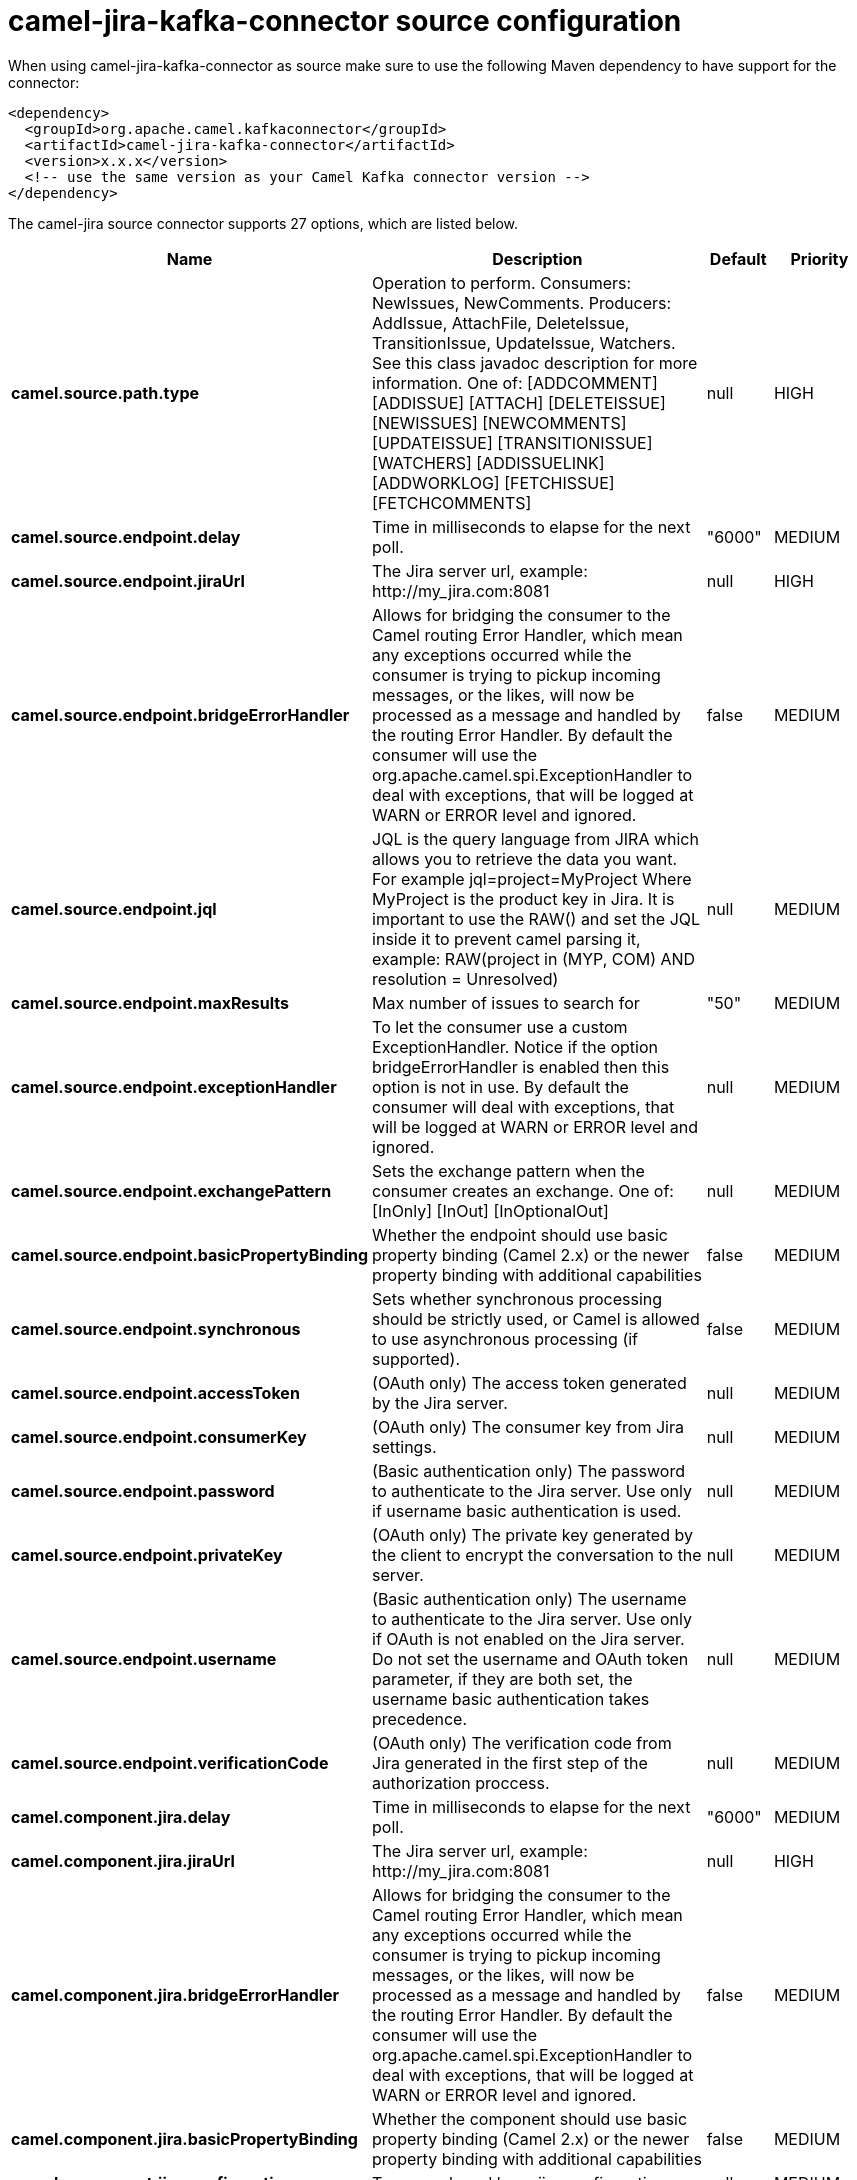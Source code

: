 // kafka-connector options: START
[[camel-jira-kafka-connector-source]]
= camel-jira-kafka-connector source configuration

When using camel-jira-kafka-connector as source make sure to use the following Maven dependency to have support for the connector:

[source,xml]
----
<dependency>
  <groupId>org.apache.camel.kafkaconnector</groupId>
  <artifactId>camel-jira-kafka-connector</artifactId>
  <version>x.x.x</version>
  <!-- use the same version as your Camel Kafka connector version -->
</dependency>
----


The camel-jira source connector supports 27 options, which are listed below.



[width="100%",cols="2,5,^1,2",options="header"]
|===
| Name | Description | Default | Priority
| *camel.source.path.type* | Operation to perform. Consumers: NewIssues, NewComments. Producers: AddIssue, AttachFile, DeleteIssue, TransitionIssue, UpdateIssue, Watchers. See this class javadoc description for more information. One of: [ADDCOMMENT] [ADDISSUE] [ATTACH] [DELETEISSUE] [NEWISSUES] [NEWCOMMENTS] [UPDATEISSUE] [TRANSITIONISSUE] [WATCHERS] [ADDISSUELINK] [ADDWORKLOG] [FETCHISSUE] [FETCHCOMMENTS] | null | HIGH
| *camel.source.endpoint.delay* | Time in milliseconds to elapse for the next poll. | "6000" | MEDIUM
| *camel.source.endpoint.jiraUrl* | The Jira server url, example: \http://my_jira.com:8081 | null | HIGH
| *camel.source.endpoint.bridgeErrorHandler* | Allows for bridging the consumer to the Camel routing Error Handler, which mean any exceptions occurred while the consumer is trying to pickup incoming messages, or the likes, will now be processed as a message and handled by the routing Error Handler. By default the consumer will use the org.apache.camel.spi.ExceptionHandler to deal with exceptions, that will be logged at WARN or ERROR level and ignored. | false | MEDIUM
| *camel.source.endpoint.jql* | JQL is the query language from JIRA which allows you to retrieve the data you want. For example jql=project=MyProject Where MyProject is the product key in Jira. It is important to use the RAW() and set the JQL inside it to prevent camel parsing it, example: RAW(project in (MYP, COM) AND resolution = Unresolved) | null | MEDIUM
| *camel.source.endpoint.maxResults* | Max number of issues to search for | "50" | MEDIUM
| *camel.source.endpoint.exceptionHandler* | To let the consumer use a custom ExceptionHandler. Notice if the option bridgeErrorHandler is enabled then this option is not in use. By default the consumer will deal with exceptions, that will be logged at WARN or ERROR level and ignored. | null | MEDIUM
| *camel.source.endpoint.exchangePattern* | Sets the exchange pattern when the consumer creates an exchange. One of: [InOnly] [InOut] [InOptionalOut] | null | MEDIUM
| *camel.source.endpoint.basicPropertyBinding* | Whether the endpoint should use basic property binding (Camel 2.x) or the newer property binding with additional capabilities | false | MEDIUM
| *camel.source.endpoint.synchronous* | Sets whether synchronous processing should be strictly used, or Camel is allowed to use asynchronous processing (if supported). | false | MEDIUM
| *camel.source.endpoint.accessToken* | (OAuth only) The access token generated by the Jira server. | null | MEDIUM
| *camel.source.endpoint.consumerKey* | (OAuth only) The consumer key from Jira settings. | null | MEDIUM
| *camel.source.endpoint.password* | (Basic authentication only) The password to authenticate to the Jira server. Use only if username basic authentication is used. | null | MEDIUM
| *camel.source.endpoint.privateKey* | (OAuth only) The private key generated by the client to encrypt the conversation to the server. | null | MEDIUM
| *camel.source.endpoint.username* | (Basic authentication only) The username to authenticate to the Jira server. Use only if OAuth is not enabled on the Jira server. Do not set the username and OAuth token parameter, if they are both set, the username basic authentication takes precedence. | null | MEDIUM
| *camel.source.endpoint.verificationCode* | (OAuth only) The verification code from Jira generated in the first step of the authorization proccess. | null | MEDIUM
| *camel.component.jira.delay* | Time in milliseconds to elapse for the next poll. | "6000" | MEDIUM
| *camel.component.jira.jiraUrl* | The Jira server url, example: \http://my_jira.com:8081 | null | HIGH
| *camel.component.jira.bridgeErrorHandler* | Allows for bridging the consumer to the Camel routing Error Handler, which mean any exceptions occurred while the consumer is trying to pickup incoming messages, or the likes, will now be processed as a message and handled by the routing Error Handler. By default the consumer will use the org.apache.camel.spi.ExceptionHandler to deal with exceptions, that will be logged at WARN or ERROR level and ignored. | false | MEDIUM
| *camel.component.jira.basicPropertyBinding* | Whether the component should use basic property binding (Camel 2.x) or the newer property binding with additional capabilities | false | MEDIUM
| *camel.component.jira.configuration* | To use a shared base jira configuration. | null | MEDIUM
| *camel.component.jira.accessToken* | (OAuth only) The access token generated by the Jira server. | null | MEDIUM
| *camel.component.jira.consumerKey* | (OAuth only) The consumer key from Jira settings. | null | MEDIUM
| *camel.component.jira.password* | (Basic authentication only) The password to authenticate to the Jira server. Use only if username basic authentication is used. | null | MEDIUM
| *camel.component.jira.privateKey* | (OAuth only) The private key generated by the client to encrypt the conversation to the server. | null | MEDIUM
| *camel.component.jira.username* | (Basic authentication only) The username to authenticate to the Jira server. Use only if OAuth is not enabled on the Jira server. Do not set the username and OAuth token parameter, if they are both set, the username basic authentication takes precedence. | null | MEDIUM
| *camel.component.jira.verificationCode* | (OAuth only) The verification code from Jira generated in the first step of the authorization proccess. | null | MEDIUM
|===
// kafka-connector options: END
